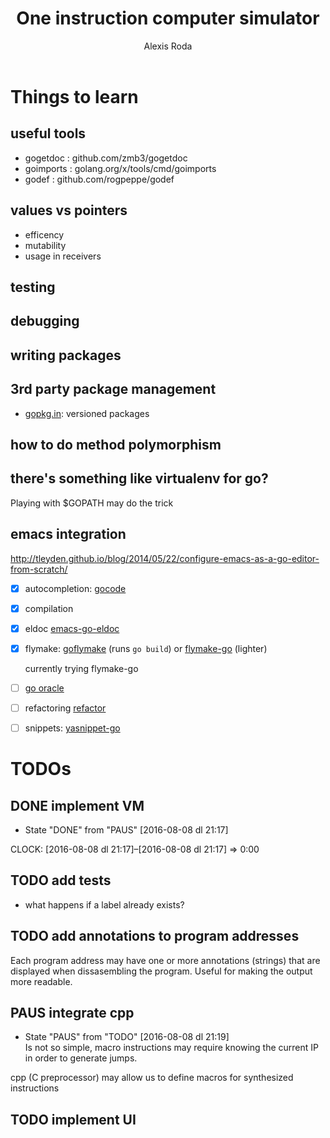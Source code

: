 # .. -*- ispell-local-dictionary: "british" -*-
#+TITLE: One instruction computer simulator
#+AUTHOR: Alexis Roda
#+EMAIL: alexis.roda.villalonga@gmail.com

#+TODO: TODO PAUS(@) DONE(@)

* Things to learn

** useful tools

- gogetdoc  : github.com/zmb3/gogetdoc
- goimports : golang.org/x/tools/cmd/goimports
- godef     : github.com/rogpeppe/godef

** values vs pointers

- efficency
- mutability
- usage in receivers

** testing
** debugging
** writing packages
** 3rd party package management

- [[http://gopkg.in/][gopkg.in]]: versioned packages

** how to do method polymorphism
** there's something like virtualenv for go?

Playing with $GOPATH may do the trick

** emacs integration

http://tleyden.github.io/blog/2014/05/22/configure-emacs-as-a-go-editor-from-scratch/

- [X] autocompletion: [[https://github.com/nsf/gocode][gocode]]
- [X] compilation
- [X] eldoc [[https://github.com/syohex/emacs-go-eldoc][emacs-go-eldoc]]
- [X] flymake: [[https://github.com/dougm/goflymake][goflymake]] (runs ~go build~) or [[http://marmalade-repo.org/packages/flymake-go][flymake-go]] (lighter)

  currently trying flymake-go

- [ ] [[https://docs.google.com/document/d/1SLk36YRjjMgKqe490mSRzOPYEDe0Y_WQNRv-EiFYUyw/view][go oracle]]
- [ ] refactoring [[https://github.com/golang/tools/tree/master/refactor][refactor]]
- [ ] snippets: [[https://github.com/dominikh/yasnippet-go][yasnippet-go]]


* TODOs

** DONE implement VM
   - State "DONE"       from "PAUS"       [2016-08-08 dl 21:17]
   CLOCK: [2016-08-08 dl 21:17]--[2016-08-08 dl 21:17] =>  0:00

** TODO add tests

- what happens if a label already exists?

** TODO add annotations to program addresses

Each program address may have one or more annotations (strings) that
are displayed when dissasembling the program. Useful for making the
output more readable.


** PAUS integrate cpp
   - State "PAUS"       from "TODO"       [2016-08-08 dl 21:19] \\
     Is not so simple, macro instructions may require knowing the current
     IP in order to generate jumps.

cpp (C preprocessor) may allow us to define macros for synthesized
instructions



** TODO implement UI
